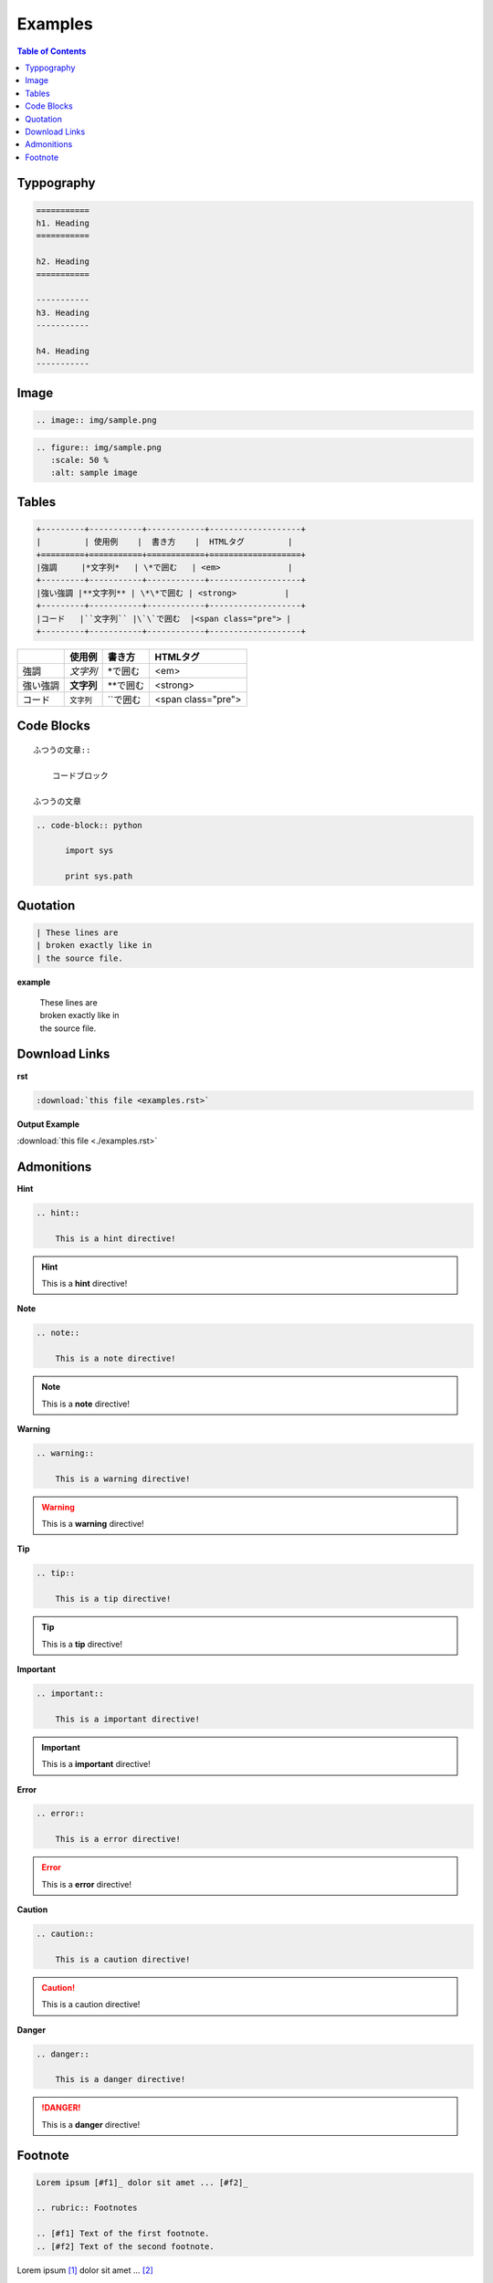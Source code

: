 ========
Examples
========

.. contents:: Table of Contents
   :local:
   :depth: 1
   :backlinks: none

Typpography
===========

.. code-block:: rst

   ===========
   h1. Heading
   ===========

   h2. Heading
   ===========

   -----------
   h3. Heading
   -----------

   h4. Heading
   -----------

.. raw:: html

   <h1>h1. Heading</h1>
   <h2>h2. Heading</h2>
   <h3>h3. Heading</h3>
   <h4>h4. Heading</h4>
   <h5>h5. Heading</h5>
   <h6>h6. Heading</h6>

Image
=====

.. code-block:: rst

   .. image:: img/sample.png

.. image:: img/sample.png

.. code-block:: rst

   .. figure:: img/sample.png
      :scale: 50 %
      :alt: sample image

.. figure:: img/sample.png
   :scale: 50 %
   :alt: sample image

Tables
======

.. code-block:: rst

    +---------+-----------+------------+-------------------+
    |         | 使用例    |  書き方    |  HTMLタグ         |
    +=========+===========+============+===================+
    |強調     |*文字列*   | \*で囲む   | <em>              |
    +---------+-----------+------------+-------------------+
    |強い強調 |**文字列** | \*\*で囲む | <strong>          |
    +---------+-----------+------------+-------------------+
    |コード   |``文字列`` |\`\`で囲む  |<span class="pre"> |
    +---------+-----------+------------+-------------------+

+---------+-----------+------------+-------------------+
|         | 使用例    |  書き方    |  HTMLタグ         |
+=========+===========+============+===================+
|強調     |*文字列*   | \*で囲む   | <em>              |
+---------+-----------+------------+-------------------+
|強い強調 |**文字列** | \*\*で囲む | <strong>          |
+---------+-----------+------------+-------------------+
|コード   |``文字列`` |\`\`で囲む  |<span class="pre"> |
+---------+-----------+------------+-------------------+

Code Blocks
===========

::

    ふつうの文章::

        コードブロック

    ふつうの文章



.. code-block:: rst

  .. code-block:: python

        import sys

        print sys.path

Quotation
=========

.. code-block:: rst

       | These lines are
       | broken exactly like in
       | the source file.

**example**

    | These lines are
    | broken exactly like in
    | the source file.


Download Links
==============

**rst**

.. code-block:: rst

    :download:`this file <examples.rst>`

**Output Example**

:download:`this file <./examples.rst>`


Admonitions
===========

**Hint**

.. code-block:: rst

    .. hint::

        This is a hint directive!

.. hint::

    This is a **hint** directive!

**Note**

.. code-block:: rst

    .. note::

        This is a note directive!

.. note::

   This is a **note** directive!

**Warning**

.. code-block:: rst

    .. warning::

        This is a warning directive!

.. warning::

    This is a **warning** directive!

**Tip**

.. code-block:: rst

    .. tip::

        This is a tip directive!

.. tip::

    This is a **tip** directive!


**Important**

.. code-block:: rst

    .. important::

        This is a important directive!

.. important::

    This is a **important** directive!

**Error**

.. code-block:: rst

    .. error::

        This is a error directive!

.. error::

    This is a **error** directive!

**Caution**

.. code-block:: rst

    .. caution::

        This is a caution directive!

.. caution::

    This is a caution directive!

**Danger**

.. code-block:: rst

    .. danger::

        This is a danger directive!

.. danger::

    This is a **danger** directive!

Footnote
========

.. code-block:: rst

   Lorem ipsum [#f1]_ dolor sit amet ... [#f2]_

   .. rubric:: Footnotes

   .. [#f1] Text of the first footnote.
   .. [#f2] Text of the second footnote.


Lorem ipsum [#f1]_ dolor sit amet ... [#f2]_

.. rubric:: Footnotes

.. [#f1] Text of the first footnote.
.. [#f2] Text of the second footnote.
